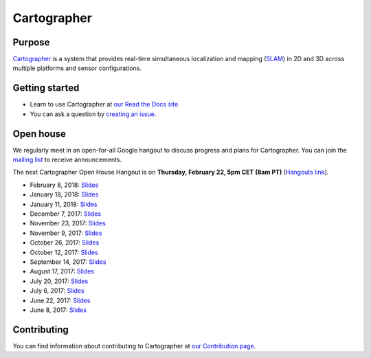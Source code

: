 .. Copyright 2016 The Cartographer Authors

.. Licensed under the Apache License, Version 2.0 (the "License");
   you may not use this file except in compliance with the License.
   You may obtain a copy of the License at

..      http://www.apache.org/licenses/LICENSE-2.0

.. Unless required by applicable law or agreed to in writing, software
   distributed under the License is distributed on an "AS IS" BASIS,
   WITHOUT WARRANTIES OR CONDITIONS OF ANY KIND, either express or implied.
   See the License for the specific language governing permissions and
   limitations under the License.

============
Cartographer
============

|build| |docs| |license|

Purpose
=======

`Cartographer`_ is a system that provides real-time simultaneous localization
and mapping (`SLAM`_) in 2D and 3D across multiple platforms and sensor
configurations.

|video|

.. _Cartographer: https://github.com/googlecartographer/cartographer
.. _SLAM: https://en.wikipedia.org/wiki/Simultaneous_localization_and_mapping

Getting started
===============

* Learn to use Cartographer at `our Read the Docs site`_.
* You can ask a question by `creating an issue`_.

.. _our Read the Docs site: https://google-cartographer.readthedocs.io
.. _creating an issue: https://github.com/googlecartographer/cartographer_ros/issues/new?labels=question

Open house
==========

We regularly meet in an open-for-all Google hangout to discuss progress and plans for Cartographer.
You can join the `mailing list`_ to receive announcements.

The next Cartographer Open House Hangout is on **Thursday, February 22, 5pm CET (8am PT)** [`Hangouts link`_].

.. _mailing list: https://groups.google.com/forum/#!forum/google-cartographer
.. _Hangouts link: https://staging.talkgadget.google.com/hangouts/_/google.com/cartographeropenhouse

- February 8, 2018: `Slides <https://storage.googleapis.com/cartographer-public-data/cartographer-open-house/180208/slides.pdf>`_
- January 18, 2018: `Slides <https://storage.googleapis.com/cartographer-public-data/cartographer-open-house/180125/slides.pdf>`_
- January 11, 2018: `Slides <https://storage.googleapis.com/cartographer-public-data/cartographer-open-house/180111/slides.pdf>`_
- December 7, 2017: `Slides <https://storage.googleapis.com/cartographer-public-data/cartographer-open-house/171207/slides.pdf>`_
- November 23, 2017: `Slides <https://storage.googleapis.com/cartographer-public-data/cartographer-open-house/171123/slides.pdf>`_
- November 9, 2017: `Slides <https://storage.googleapis.com/cartographer-public-data/cartographer-open-house/171109/slides.pdf>`_
- October 26, 2017: `Slides <https://storage.googleapis.com/cartographer-public-data/cartographer-open-house/171026/slides.pdf>`_
- October 12, 2017: `Slides <https://storage.googleapis.com/cartographer-public-data/cartographer-open-house/171012/slides.pdf>`_
- September 14, 2017: `Slides <https://storage.googleapis.com/cartographer-public-data/cartographer-open-house/170914/slides.pdf>`_
- August 17, 2017: `Slides <https://storage.googleapis.com/cartographer-public-data/cartographer-open-house/170817/slides.pdf>`_
- July 20, 2017: `Slides <https://storage.googleapis.com/cartographer-public-data/cartographer-open-house/170720/slides.pdf>`_
- July 6, 2017: `Slides <https://storage.googleapis.com/cartographer-public-data/cartographer-open-house/170706/slides.pdf>`_
- June 22, 2017: `Slides <https://storage.googleapis.com/cartographer-public-data/cartographer-open-house/170622/sildes.pdf>`_
- June 8, 2017: `Slides <https://storage.googleapis.com/cartographer-public-data/cartographer-open-house/170608/slides.pdf>`_

Contributing
============

You can find information about contributing to Cartographer at `our Contribution
page`_.

.. _our Contribution page: https://github.com/googlecartographer/cartographer/blob/master/CONTRIBUTING.md

.. |build| image:: https://travis-ci.org/googlecartographer/cartographer.svg?branch=master
    :alt: Build Status
    :scale: 100%
    :target: https://travis-ci.org/googlecartographer/cartographer
.. |docs| image:: https://readthedocs.org/projects/google-cartographer/badge/?version=latest
    :alt: Documentation Status
    :scale: 100%
    :target: https://google-cartographer.readthedocs.io/en/latest/?badge=latest
.. |license| image:: https://img.shields.io/badge/License-Apache%202.0-blue.svg
     :alt: Apache 2 license.
     :scale: 100%
     :target: https://github.com/googlecartographer/cartographer/blob/master/LICENSE
.. |video| image:: https://j.gifs.com/wp3BJM.gif
    :alt: Cartographer 3D SLAM Demo
    :scale: 100%
    :target: https://youtu.be/DM0dpHLhtX0
